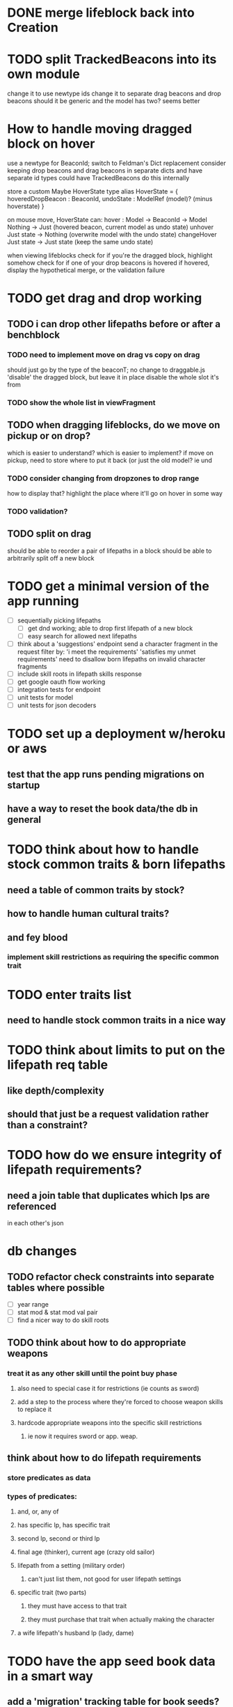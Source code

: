 * DONE merge lifeblock back into Creation
* TODO split TrackedBeacons into its own module
change it to use newtype ids
change it to separate drag beacons and drop beacons
should it be generic and the model has two? seems better

* How to handle moving dragged block on hover
use a newtype for BeaconId; switch to Feldman's Dict replacement
consider keeping drop beacons and drag beacons in separate dicts
  and have separate id types
  could have TrackedBeacons do this internally

store a custom Maybe HoverState
  type alias HoverState = {
    hoveredDropBeacon : BeaconId,
    undoState : ModelRef (model)? (minus hoverstate)
  }

on mouse move, HoverState can:
  hover : Model -> BeaconId -> Model
    Nothing -> Just (hovered beacon, current model as undo state)
  unhover
    Just state -> Nothing (overwrite model with the undo state)
  changeHover
    Just state -> Just state (keep the same undo state)

when viewing lifeblocks
  check for if you're the dragged block, highlight somehow
  check for if one of your drop beacons is hovered
    if hovered, display the hypothetical merge, or the validation failure

* TODO get drag and drop working
** TODO i can drop other lifepaths before or after a benchblock
*** TODO need to implement move on drag vs copy on drag
should just go by the type of the beaconT; no change to draggable.js
'disable' the dragged block, but leave it in place
disable the whole slot it's from
*** TODO show the whole list in viewFragment
** TODO when dragging lifeblocks, do we move on pickup or on drop?
which is easier to understand?
which is easier to implement?
if move on pickup, need to store where to put it back
    (or just the old model? ie und
*** TODO consider changing from dropzones to drop range
how to display that?
highlight the place where it'll go on hover in some way
*** TODO validation?
** TODO split on drag
should be able to reorder a pair of lifepaths in a block
should be able to arbitrarily split off a new block
* TODO get a minimal version of the app running
  - [ ] sequentially picking lifepaths
    - [ ] get dnd working; able to drop first lifepath of a new block
    - [ ] easy search for allowed next lifepaths
  - [ ] think about a 'suggestions' endpoint
        send a character fragment in the request
        filter by:
          'i meet the requirements'
          'satisfies my unmet requirements'
        need to disallow born lifepaths on invalid character fragments
  - [ ] include skill roots in lifepath skills response
  - [ ] get google oauth flow working
  - [ ] integration tests for endpoint
  - [ ] unit tests for model
  - [ ] unit tests for json decoders


* TODO set up a deployment w/heroku or aws
** test that the app runs pending migrations on startup
** have a way to reset the book data/the db in general


* TODO think about how to handle stock common traits & born lifepaths
** need a table of common traits by stock?
** how to handle human cultural traits?
** and fey blood
*** implement skill restrictions as requiring the specific common trait

* TODO enter traits list
** need to handle stock common traits in a nice way

* TODO think about limits to put on the lifepath req table
** like depth/complexity
** should that just be a request validation rather than a constraint?

* TODO how do we ensure integrity of lifepath requirements?
** need a join table that duplicates which lps are referenced
in each other's json

* db changes
** TODO refactor check constraints into separate tables where possible
- [ ] year range
- [ ] stat mod & stat mod val pair
- [ ] find a nicer way to do skill roots
** TODO think about how to do appropriate weapons
*** treat it as any other skill until the point buy phase
**** also need to special case it for restrictions (ie counts as sword)
**** add a step to the process where they're forced to choose weapon skills to replace it
**** hardcode appropriate weapons into the specific skill restrictions
***** ie now it requires sword or app. weap.
** think about how to do lifepath requirements
*** store predicates as data
*** types of predicates:
**** and, or, any of
**** has specific lp, has specific trait
**** second lp, second or third lp
**** final age (thinker), current age (crazy old sailor)
**** lifepath from a setting (military order)
***** can't just list them, not good for user lifepath settings
**** specific trait (two parts)
***** they must have access to that trait
***** they must purchase that trait when actually making the character
**** a wife lifepath's husband lp (lady, dame)

* TODO have the app seed book data in a smart way
** add a 'migration' tracking table for book seeds?
  ie, diesel migration adds a todo list row to the seed table,
  then seed fn looks at that table

* TODO move the res calc constants to a repo module and make it private
** db_string method on ResCalc enum
** consider making these a database enum

* TODO rethink tools requirement type
** TODO weapon should be specific (arms, bow, etc)
** TODO musical instruments should get their own category
** TODO special categories like logistics/estate management
*** better to just have a generic tool description field?
*** might want to have a field to specify item id if/when there is such a thing
*** should leave tool requirement out of db for now?

* TODO are skills unique by name?
** torture changes based on if an orc takes it
*** for now, we're renaming the orc one
** user created stuff might need to be tied to a stock
*** multiple versions of sorcery, for example
*** we could have a user equivalent of a book?
**** this would make things a lot simpler
**** create a book for the user when they make their account
**** use the same schema for them as for the official stuff
**** allow creating multiple books #someday

* TODO how to do elven skill songs
** we could just put them in the skills table
*** will root
*** elves only (allowed by fey blood?)

* validations that need triggers
** leads should only point to settings in the same stock
** lifepath names should be unique within a stock
** list position for skills and traits should be contiguous
** think about changing the schema to fix these
** are triggers slow? fine for this project?
* TODO consider using diesel associations
** could simplify the leads/skill lists/trait lists stuff
** seems like there's some limitations:
   https://github.com/diesel-rs/diesel/issues/89
* TODO think of a better url for the filtered lifepath list endpoint
* TODO advisor to the court
  - [ ] add calculation rule option for general skill points
  - [ ] seeding needs to account for it existing 
        year range is 1-3; 10 res per year, 1 gsp per year
* TODO make the lifepaths repo return and log errors properly
** look into tracing or simple logger crates

* Soon (TM)
** TODO LifeBlock shouldn't get it's own module
** TODO TrackedBeacons should get its own module
** TODO static beacons shouldn't be confusable with draggables
** TODO find a better way to handle same lifepath in different settings
*** the diminishing returns rules care
*** for now, just have the diminishing returns do their own truncation
** TODO closest bounding beacon should go by distance/overlap
the whole point was to not do dropzones
** TODO benchblocks should be just a list of ids
ie normalize the model
** TODO handle the errors from draggable.js in decodeDragEvents
** TODO add on-hover text explaining the ui
** TODO add a util/common module with flipped dict lookup


